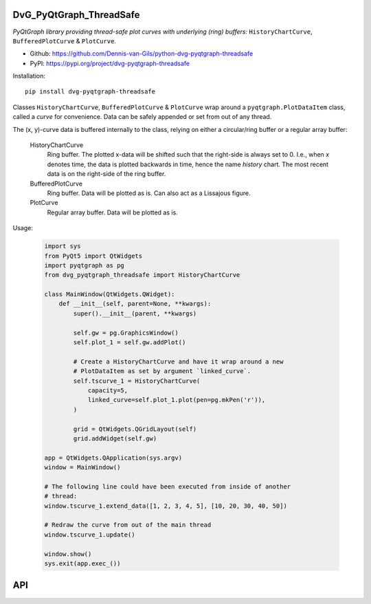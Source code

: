 .. image:: https://img.shields.io/pypi/v/dvg-pyqtgraph-threadsafe
    :target: https://pypi.org/project/dvg-pyqtgraph-threadsafe
.. image:: https://img.shields.io/pypi/pyversions/dvg-pyqtgraph-threadsafe
    :target: https://pypi.org/project/dvg-pyqtgraph-threadsafe
.. image:: https://requires.io/github/Dennis-van-Gils/python-dvg-pyqtgraph-threadsafe/requirements.svg?branch=master
    :target: https://requires.io/github/Dennis-van-Gils/python-dvg-pyqtgraph-threadsafe/requirements/?branch=master
    :alt: Requirements Status
.. image:: https://img.shields.io/badge/code%20style-black-000000.svg
    :target: https://github.com/psf/black
.. image:: https://img.shields.io/badge/License-MIT-purple.svg
    :target: https://github.com/Dennis-van-Gils/python-dvg-pyqtgraph-threadsafe/blob/master/LICENSE.txt

DvG_PyQtGraph_ThreadSafe
========================
*PyQtGraph library providing thread-safe plot curves with underlying (ring)
buffers:* ``HistoryChartCurve``, ``BufferedPlotCurve`` & ``PlotCurve``.

- Github: https://github.com/Dennis-van-Gils/python-dvg-pyqtgraph-threadsafe
- PyPI: https://pypi.org/project/dvg-pyqtgraph-threadsafe

Installation::

    pip install dvg-pyqtgraph-threadsafe

Classes ``HistoryChartCurve``, ``BufferedPlotCurve`` & ``PlotCurve`` wrap around
a ``pyqtgraph.PlotDataItem`` class, called a *curve* for convenience. Data can
be safely appended or set from out of any thread. 

The (x, y)-curve data is buffered internally to the class, relying on either a
circular/ring buffer or a regular array buffer:

    HistoryChartCurve
        Ring buffer. The plotted x-data will be shifted such that the
        right-side is always set to 0. I.e., when `x` denotes time, the data is
        plotted backwards in time, hence the name *history* chart. The most
        recent data is on the right-side of the ring buffer.

    BufferedPlotCurve
        Ring buffer. Data will be plotted as is. Can also act as a Lissajous figure.

    PlotCurve
        Regular array buffer. Data will be plotted as is.

Usage:

    .. code-block:: python

        import sys
        from PyQt5 import QtWidgets
        import pyqtgraph as pg
        from dvg_pyqtgraph_threadsafe import HistoryChartCurve

        class MainWindow(QtWidgets.QWidget):
            def __init__(self, parent=None, **kwargs):
                super().__init__(parent, **kwargs)

                self.gw = pg.GraphicsWindow()
                self.plot_1 = self.gw.addPlot()
                
                # Create a HistoryChartCurve and have it wrap around a new 
                # PlotDataItem as set by argument `linked_curve`.
                self.tscurve_1 = HistoryChartCurve(
                    capacity=5,
                    linked_curve=self.plot_1.plot(pen=pg.mkPen('r')),
                )

                grid = QtWidgets.QGridLayout(self)
                grid.addWidget(self.gw)

        app = QtWidgets.QApplication(sys.argv)
        window = MainWindow()

        # The following line could have been executed from inside of another
        # thread:
        window.tscurve_1.extend_data([1, 2, 3, 4, 5], [10, 20, 30, 40, 50])
        
        # Redraw the curve from out of the main thread
        window.tscurve_1.update()

        window.show()
        sys.exit(app.exec_())

API
===

